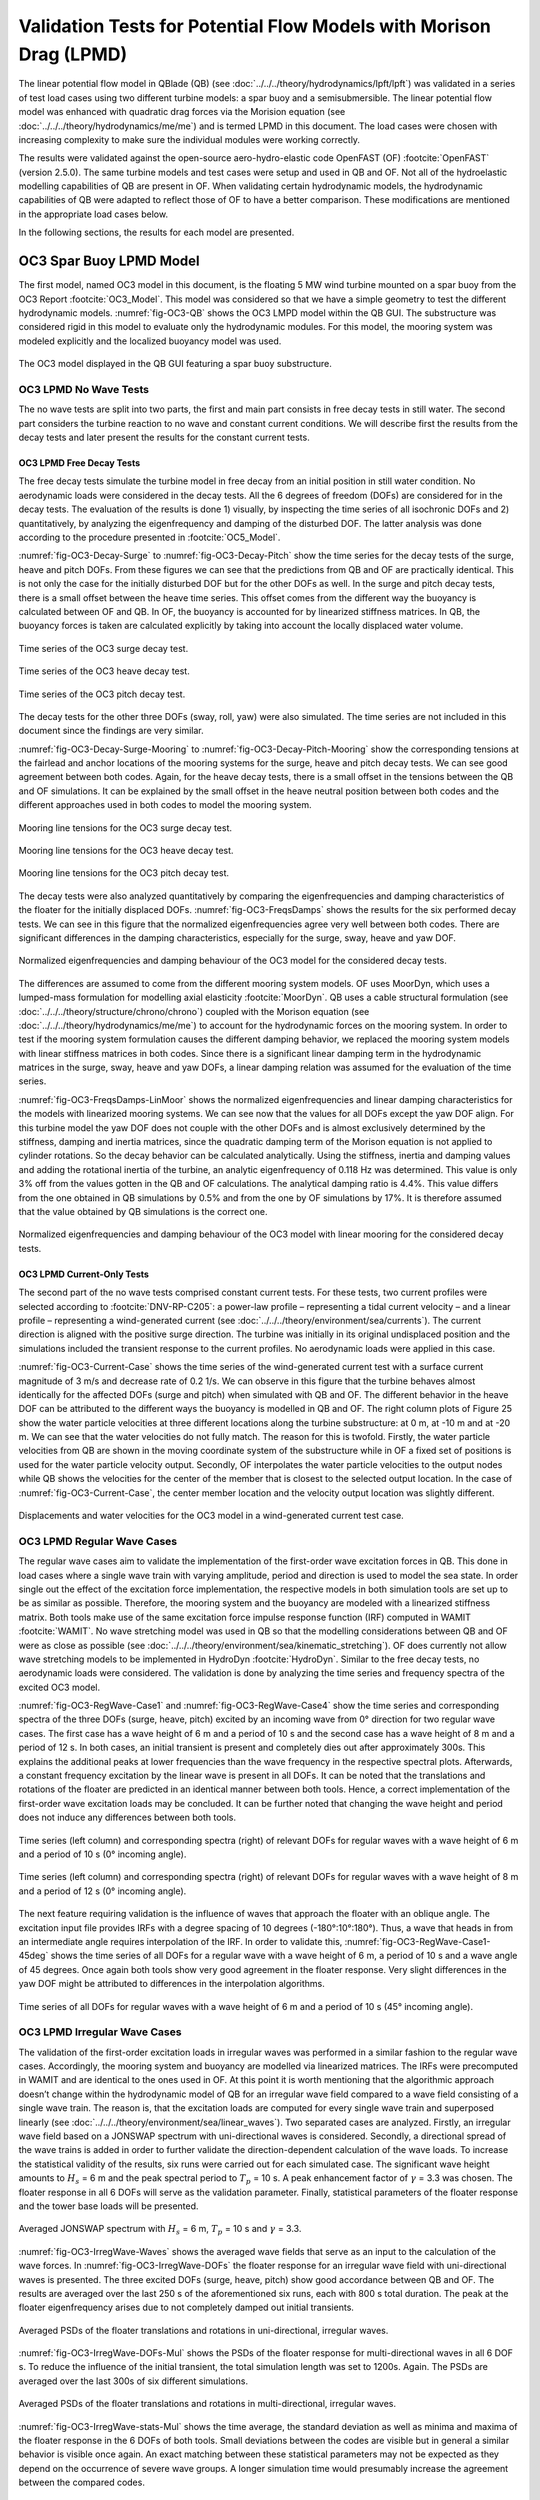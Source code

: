 Validation Tests for Potential Flow Models with Morison Drag (LPMD)
====================================================================
The linear potential flow model in QBlade (QB) (see :doc:`../../../theory/hydrodynamics/lpft/lpft`) was validated in a series of test load cases using two different turbine models: a spar buoy and a semisubmersible.
The linear potential flow model was enhanced with quadratic drag forces via the Morision equation (see :doc:`../../../theory/hydrodynamics/me/me`) and is termed LPMD in this document.
The load cases were chosen with increasing complexity to make sure the individual modules were working correctly. 

The results were validated against the open-source aero-hydro-elastic code OpenFAST (OF) :footcite:`OpenFAST` (version 2.5.0). 
The same turbine models and test cases were setup and used in QB and OF. Not all of the hydroelastic modelling capabilities of QB are present in OF. 
When validating certain hydrodynamic models, the hydrodynamic capabilities of QB were adapted to reflect those of OF to have a better comparison.
These modifications are mentioned in the appropriate load cases below.

In the following sections, the results for each model are presented.

OC3 Spar Buoy LPMD Model
-------------------------
The first model, named OC3 model in this document, is the floating 5 MW wind turbine mounted on a spar buoy from the OC3 Report :footcite:`OC3_Model`. This
model was considered so that we have a simple geometry to test the different hydrodynamic models. :numref:`fig-OC3-QB` shows the OC3 LMPD model within the QB GUI. The substructure was considered rigid in this
model to evaluate only the hydrodynamic modules. For this model, the mooring system was modeled explicitly and the localized buoyancy model was used.

.. _fig-OC3-QB:
.. figure:: OC3_Model_QB.PNG
    :align: center
    :alt: OC3 Model in QB GUI

    The OC3 model displayed in the QB GUI featuring a spar buoy substructure.


OC3 LPMD No Wave Tests
^^^^^^^^^^^^^^^^^^^^^^^
The no wave tests are split into two parts, the first and main part consists in free decay tests in still water. The second part considers the turbine reaction to no wave and constant current conditions. We will
describe first the results from the decay tests and later present the results for the constant current tests. 


OC3 LPMD Free Decay Tests
""""""""""""""""""""""""""

The free decay tests simulate the turbine model in free decay from an initial position in still water condition. No aerodynamic loads were considered in the decay tests. All the 6 degrees of freedom (DOFs)
are considered for in the decay tests. The evaluation of the results is done 1) visually, by inspecting the time series of all isochronic DOFs and 2) quantitatively, by analyzing the eigenfrequency and damping of
the disturbed DOF. The latter analysis was done according to the procedure presented in :footcite:`OC5_Model`. 

:numref:`fig-OC3-Decay-Surge` to :numref:`fig-OC3-Decay-Pitch` show the time series for the decay tests of the surge, heave and pitch DOFs. From these figures we can see that the predictions from QB and OF are practically identical. This is not only the
case for the initially disturbed DOF but for the other DOFs as well. In the surge and pitch decay tests, there is a small offset between the heave time series. This offset comes from the different way the buoyancy is
calculated between OF and QB. In OF, the buoyancy is accounted for by linearized stiffness matrices. In QB, the buoyancy forces is taken are calculated explicitly by taking into account the locally displaced water
volume.

.. _fig-OC3-Decay-Surge:
.. figure:: OC3_Decay_Surge.PNG
    :align: center
    :alt: OC3 Model Surge Decay Test

    Time series of the OC3 surge decay test.

.. _fig-OC3-Decay-Heave:
.. figure:: OC3_Decay_Heave.PNG
    :align: center
    :alt: OC3 Model Heave Decay Test

    Time series of the OC3 heave decay test.

.. _fig-OC3-Decay-Pitch:
.. figure:: OC3_Decay_Pitch.PNG
    :align: center
    :alt: OC3 Model Pitch Decay Test

    Time series of the OC3 pitch decay test.

The decay tests for the other three DOFs (sway, roll, yaw) were also simulated. The time series are not included in this document since the findings are very similar.

:numref:`fig-OC3-Decay-Surge-Mooring` to :numref:`fig-OC3-Decay-Pitch-Mooring` show the corresponding tensions at the fairlead and anchor locations of the mooring systems for the surge, heave and pitch decay tests. We can see good agreement between both codes.
Again, for the heave decay tests, there is a small offset in the tensions between the QB and OF simulations. It can be explained by the small offset in the heave neutral position between both codes and the different
approaches used in both codes to model the mooring system.

.. _fig-OC3-Decay-Surge-Mooring:
.. figure:: OC3_Decay_Surge_Mooring.PNG
    :align: center
    :alt: OC3 Model Surge Decay Test Mooring Tension

    Mooring line tensions for the OC3 surge decay test.

.. _fig-OC3-Decay-Heave-Mooring:
.. figure:: OC3_Decay_Heave_Mooring.PNG
    :align: center
    :alt: OC3 Model Heave Decay Test Mooring Tension

    Mooring line tensions for the OC3 heave decay test.

.. _fig-OC3-Decay-Pitch-Mooring:
.. figure:: OC3_Decay_Pitch_Mooring.PNG
    :align: center
    :alt: OC3 Model Pitch Decay Test Mooring Tension

    Mooring line tensions for the OC3 pitch decay test.

The decay tests were also analyzed quantitatively by comparing the eigenfrequencies and damping characteristics of the floater for the initially displaced DOFs. 
:numref:`fig-OC3-FreqsDamps` shows the results for the six performed decay tests. We can see in this figure that the normalized eigenfrequencies agree very well between both codes. 
There are significant differences in the damping characteristics, especially for the surge, sway, heave and yaw DOF.

.. _fig-OC3-FreqsDamps:
.. figure:: OC3_FreqsDamps.PNG
    :align: center
    :alt: OC3 Model Normalized Frequencies and Dampings

    Normalized eigenfrequencies and damping behaviour of the OC3 model for the considered decay tests.


The differences are assumed to come from the different mooring system models. OF uses MoorDyn, which uses a lumped-mass formulation for modelling axial elasticity :footcite:`MoorDyn`. 
QB uses a cable structural formulation (see :doc:`../../../theory/structure/chrono/chrono`) coupled with the Morison equation (see :doc:`../../../theory/hydrodynamics/me/me`) to account for the hydrodynamic forces on the mooring system. 
In order to test if the mooring system formulation causes the different damping behavior, we replaced the mooring system models with linear stiffness matrices in both codes. 
Since there is a significant linear damping term in the hydrodynamic matrices in the surge, sway, heave and yaw DOFs, a linear damping relation was assumed for the evaluation of the time series. 

:numref:`fig-OC3-FreqsDamps-LinMoor` shows the normalized eigenfrequencies and linear damping characteristics for the models with linearized
mooring systems. We can see now that the values for all DOFs except the yaw DOF align. For this turbine model the yaw DOF does not couple with the other DOFs and 
is almost exclusively determined by the stiffness, damping and inertia matrices, since the quadratic damping term of the Morison equation is not applied to
cylinder rotations. So the decay behavior can be calculated analytically. Using the stiffness, inertia and damping values and adding the rotational inertia of the turbine, 
an analytic eigenfrequency of 0.118 Hz was determined. This value is only 3% off from the values gotten in the QB and OF calculations. The analytical damping ratio is 4.4%. 
This value differs from the one obtained in QB simulations by 0.5% and from the one by OF simulations by 17%. It is therefore assumed that the value obtained by QB
simulations is the correct one.

.. _fig-OC3-FreqsDamps-LinMoor:
.. figure:: OC3_FreqsDamps_LinMoor.PNG
    :align: center
    :alt: OC3 Model Normalized Frequencies and Dampings with Linear Mooring System

    Normalized eigenfrequencies and damping behaviour of the OC3 model with linear mooring for the considered decay tests.

OC3 LPMD Current-Only Tests
""""""""""""""""""""""""""""

The second part of the no wave tests comprised constant current tests. For these tests, two current
profiles were selected according to :footcite:`DNV-RP-C205`: a power-law profile – representing a tidal current velocity – and a
linear profile – representing a wind-generated current (see :doc:`../../../theory/environment/sea/currents`). The current direction is aligned with the positive
surge direction. The turbine was initially in its original undisplaced position and the simulations included
the transient response to the current profiles. No aerodynamic loads were applied in this case.

:numref:`fig-OC3-Current-Case` shows the time series of the wind-generated current test with a surface current magnitude of 3
m/s and decrease rate of 0.2 1/s. We can observe in this figure that the turbine behaves almost identically for the affected
DOFs (surge and pitch) when simulated with QB and OF. The different behavior in the heave DOF can be
attributed to the different ways the buoyancy is modelled in QB and OF. The right column plots of Figure
25 show the water particle velocities at three different locations along the turbine substructure: at 0 m,
at -10 m and at -20 m. We can see that the water velocities do not fully match. The reason for this is
twofold. Firstly, the water particle velocities from QB are shown in the moving coordinate system of the
substructure while in OF a fixed set of positions is used for the water particle velocity output. Secondly,
OF interpolates the water particle velocities to the output nodes while QB shows the velocities for the
center of the member that is closest to the selected output location. In the case of :numref:`fig-OC3-Current-Case`, the center
member location and the velocity output location was slightly different.

.. _fig-OC3-Current-Case:
.. figure:: OC3_Current_Case.PNG
    :align: center
    :alt: OC3 wind generated current case

    Displacements and water velocities for the OC3 model in a wind-generated current test case.

OC3 LPMD Regular Wave Cases
^^^^^^^^^^^^^^^^^^^^^^^^^^^^
The regular wave cases aim to validate the implementation of the first-order wave excitation forces in
QB. This done in load cases where a single wave train with varying amplitude, period and direction is used
to model the sea state. In order single out the effect of the excitation force
implementation, the respective models in both simulation tools are set up to be as similar as possible.
Therefore, the mooring system and the buoyancy are modeled with a linearized stiffness matrix. Both
tools make use of the same excitation force impulse response function (IRF) computed in WAMIT :footcite:`WAMIT`. 
No wave stretching model was used in QB so that the modelling considerations between QB and OF were as close as possible (see :doc:`../../../theory/environment/sea/kinematic_stretching`). OF does
currently not allow wave stretching models to be implemented in HydroDyn :footcite:`HydroDyn`. 
Similar to the free decay tests, no aerodynamic loads were considered. The validation is done by analyzing
the time series and frequency spectra of the excited OC3 model.

:numref:`fig-OC3-RegWave-Case1` and :numref:`fig-OC3-RegWave-Case4` show the time series and corresponding spectra of the three DOFs (surge, heave,
pitch) excited by an incoming wave from 0° direction for two regular wave cases. The first case has a wave height of 6 m and a 
period of 10 s and the second case has a wave height of 8 m and a period of 12 s. In both cases, an
initial transient is present and completely dies out after approximately 300s. This explains the
additional peaks at lower frequencies than the wave frequency in the respective spectral plots. Afterwards, a constant frequency 
excitation by the linear wave is present in all DOFs. It can be noted that the translations and rotations of the
floater are predicted in an identical manner between both tools. Hence, a correct implementation of the
first-order wave excitation loads may be concluded. It can be further noted that changing the wave height
and period does not induce any differences between both tools.

.. _fig-OC3-RegWave-Case1:
.. figure:: OC3-RegWave-Case1.PNG
    :align: center
    :alt: OC3 Regular Wave Test Case 1

    Time series (left column) and corresponding spectra (right) of relevant DOFs for regular waves with a wave height of 6 m and a period of 10 s (0° incoming angle).

.. _fig-OC3-RegWave-Case4:
.. figure:: OC3-RegWave-Case4.PNG
    :align: center
    :alt: OC3 Regular Wave Test Case 4

    Time series (left column) and corresponding spectra (right) of relevant DOFs for regular waves with a wave height of 8 m and a period of 12 s (0° incoming angle).

The next feature requiring validation is the influence of waves that approach the floater with an oblique angle.
The excitation input file provides IRFs with a degree spacing of 10 degrees (-180°:10°:180°). Thus, a wave
that heads in from an intermediate angle requires interpolation of the IRF. In order to validate this, :numref:`fig-OC3-RegWave-Case1-45deg`
shows the time series of all DOFs for a regular wave with a wave height of 6 m, a period of 10 s and a wave angle of 45 degrees. 
Once again both tools show very good agreement in the floater response. Very slight differences in the yaw DOF might be attributed to
differences in the interpolation algorithms.

.. _fig-OC3-RegWave-Case1-45deg:
.. figure:: OC3-RegWave-Case1-45deg.PNG
    :align: center
    :alt: OC3 Regular Wave Test Case 1-45 deg

    Time series of all DOFs for regular waves with a wave height of 6 m and a period of 10 s (45° incoming angle).

OC3 LPMD Irregular Wave Cases
^^^^^^^^^^^^^^^^^^^^^^^^^^^^^^

The validation of the first-order excitation loads in irregular waves was performed in a similar fashion to
the regular wave cases. Accordingly, the mooring system and buoyancy are modelled via linearized
matrices. The IRFs were precomputed in WAMIT and are identical to the ones used in OF. At this point it
is worth mentioning that the algorithmic approach doesn’t change within the hydrodynamic model of QB
for an irregular wave field compared to a wave field consisting of a single wave train. The reason is, that
the excitation loads are computed for every single wave train and superposed linearly (see :doc:`../../../theory/environment/sea/linear_waves`).
Two separated cases are analyzed. Firstly, an irregular wave field based on a JONSWAP
spectrum with uni-directional waves is considered. Secondly, a directional spread of the wave trains is
added in order to further validate the direction-dependent calculation of the wave loads. To increase the
statistical validity of the results, six runs were carried out for each simulated case. The significant wave
height amounts to :math:`H_s` = 6 m and the peak spectral period to :math:`T_p` = 10 s. 
A peak enhancement factor of :math:`\gamma` = 3.3 was chosen. The floater response in all 6 DOFs will serve as the validation parameter. Finally, statistical
parameters of the floater response and the tower base loads will be presented.

.. _fig-OC3-IrregWave-Waves:
.. figure:: OC3-IrregWave-Waves.PNG
    :align: center
    :alt: OC3 Irregular Wave Spectrum

    Averaged JONSWAP spectrum with :math:`H_s` = 6 m, :math:`T_p` = 10 s and :math:`\gamma` = 3.3.

:numref:`fig-OC3-IrregWave-Waves` shows the averaged wave fields that serve as an input to the calculation of the wave forces. 
In :numref:`fig-OC3-IrregWave-DOFs` the floater response for an irregular wave field with uni-directional waves is presented. The
three excited DOFs (surge, heave, pitch) show good accordance between QB and OF. The results are
averaged over the last 250 s of the aforementioned six runs, each with 800 s total duration. The peak at
the floater eigenfrequency arises due to not completely damped out initial transients. 


.. _fig-OC3-IrregWave-DOFs:
.. figure:: OC3-IrregWave-DOFs.PNG
    :align: center
    :alt: OC3 Irregular Waves DOFs

    Averaged PSDs of the floater translations and rotations in uni-directional, irregular waves.



:numref:`fig-OC3-IrregWave-DOFs-Mul` shows
the PSDs of the floater response for multi-directional waves in all 6 DOF s. To reduce the influence of the
initial transient, the total simulation length was set to 1200s. Again. The PSDs are averaged over the last
300s of six different simulations.

.. _fig-OC3-IrregWave-DOFs-Mul:
.. figure:: OC3-IrregWave-DOFs_Mul.PNG
    :align: center
    :alt: OC3 Multidirectional Irregular Waves DOFs

    Averaged PSDs of the floater translations and rotations in multi-directional, irregular waves.


:numref:`fig-OC3-IrregWave-stats-Mul` shows the time average, the standard deviation as well as minima and maxima of the floater
response in the 6 DOFs of both tools. Small deviations between the codes are visible but in general a
similar behavior is visible once again. An exact matching between these statistical parameters may not be
expected as they depend on the occurrence of severe wave groups. A longer simulation time would
presumably increase the agreement between the compared codes.

.. _fig-OC3-IrregWave-stats-Mul:
.. figure:: OC3-IrregWave-stats_Mul.PNG
    :align: center
    :alt: OC3 Multidirectional Irregular Waves statistics

    Comparison of mean, standard deviation and extreme values of all 6 DOFs for multi-direction irregular waves     

OC3 LPMD Irregular Waves with Current
""""""""""""""""""""""""""""""""""""""

For the irregular wave test cases, a combination of wave and currents was also considered. For this case, a
JONSWAP spectrum with a significant wave height of :math:`H_s` = 6 m, a peak spectral period of :math:`T_p` = 10 s and a
value of :math:`\gamma` = 3.3 was again chosen. This wave spectrum was combined with a constant tide-induced current with
a power law of 1/7th and a surface current value of 0.5 m/s. The wave and current directions aligned with
the positive surge direction. Six repetitions were considered to account for the statistical variance of
irregular waves. In this test case, the same wave elevation input was used for OF and QB simulations.
Again, no aerodynamic loads were applied on the turbine. The mooring systems were modelled explicitly.

We can see in :numref:`fig-OC3-IrrWavCur-DOFs` the averaged PSDs of the six repetitions for all DOFs for both simulations. The
figure shows that the substructure dynamics for the relevant DOFs under irregular sea states and constant
currents is virtually identical if simulated with OF or QB.

.. _fig-OC3-IrrWavCur-DOFs:
.. figure:: OC3-IrrWavCur-DOFs.PNG
    :align: center
    :alt: OC3 Irregular Waves with current tests

    Averaged PSDs of all DOFs afor irregular wave and current simulations     

:numref:`fig-OC3-IrrWavCur-Mooring` shows the averaged PSD of the corresponding tensions at the fairlead and anchor positions for
the irregular wave plus current cases. We can see in this figure that there is a larger variation of the
fairlead and anchor tensions for the downwind mooring lines (lines 2 and 3). This difference can be attributed to the different mooring system
modelling that is present in QB and OF.

.. _fig-OC3-IrrWavCur-Mooring:
.. figure:: OC3-IrrWavCur-Mooring.PNG
    :align: center
    :alt: OC3 Mooring Tensions Irregular Waves with current tests

    Averaged PSDs of the fairlead and anchor tension for the irregular wave tests with constant current     





OC4 Semisubmersible LPMD Model
------------------------------

The second model considered in this validation -- named OC4 model in this document -- is the floating 5 MW wind
turbine mounted on a semisubmersible substructure from the OC4 Report :footcite:`OC4_Model`.
The geometry of the OC4 model within the QB GUI is shown in :numref:`fig-OC4-QB`. This figure shows clearly the
more complicated geometry of the turbine model. Hence, the hydrodynamic behavior of this model is
expected to be more complicated. The substructure was again considered rigid in this model to evaluate
only the hydrodynamic modules in this more challenging geometry. Unless otherwise stated, the mooring
system was modeled explicitly and the localized buoyancy model was used for this model.

.. _fig-OC4-QB:
.. figure:: OC4_Model_QB.PNG
    :align: center
    :alt: OC4 Model in QB GUI

    The OC4 model displayed in the QB GUI featuring a semisubmersible substructure.

.. _OC4LPMD_FreeDecay:

OC4 LPMD Free Decay Tests
^^^^^^^^^^^^^^^^^^^^^^^^^^^

For this model, decay tests were again performed in still water for four DOFs and compared to the same
simulations performed with OF. Again, the main difference between both codes in these tests were the
mooring system modelling and the way the buoyancy was calculated.

:numref:`fig-OC4-Decay-Surge` to :numref:`fig-OC4-Decay-Yaw` show the free decay tests for the surge, pitch and yaw DOF. We can see again that
the results for QB and OF are very similar. Especially for the disturbed DOFs and the DOF that are directly
coupled to them, the differences between both codes are small. We note again a small difference in the
mean of the heave position. This comes from the different buoyancy models used in QB and OF.


.. _fig-OC4-Decay-Surge:
.. figure:: OC4_Decay_Surge.PNG
    :align: center
    :alt: OC4 Model Surge Decay Test

    Time series of the OC4 model surge decay test.

.. _fig-OC4-Decay-Pitch:
.. figure:: OC4_Decay_Pitch.PNG
    :align: center
    :alt: OC4 Model Pitch Decay Test

    Time series of the OC4 model pitch decay test.

.. _fig-OC4-Decay-Yaw:
.. figure:: OC4_Decay_Yaw.PNG
    :align: center
    :alt: OC4 Model Yaw Decay Test

    Time series of the OC4 model yaw decay test.


:numref:`fig-OC4-Decay-Surge-Mooring` shows the corresponding tensions at the fairlead and anchor locations of the mooring systems
for the surge decay tests. Again, we can see good agreement between both codes. There is an offset in
the tensions between the OF and QB simulations. This can be explained by the small offset in the heave
neutral position between both codes and also from the different modelling approaches used for the
mooring system. The tensions for the other DOFs were also analyzed but not included here for brevity
reasons. The findings of these other decay tests are equivalent to the ones shown in
:numref:`fig-OC4-Decay-Surge-Mooring`.


.. _fig-OC4-Decay-Surge-Mooring:
.. figure:: OC4_Decay_Surge_Mooring.PNG
    :align: center
    :alt: OC4 Model Surge Decay Test Mooring Tension

    Mooring line tensions for the OC4 surge decay test.

The numerical values for the frequencies and damping coefficients of the decay tests were also analyzed
for these cases. The results are shown in :numref:`fig-OC4-FreqsDamps`. In this figure, we can see that the relative values of
eigenfrequencies between both codes are close to 1. This agreement can also be seen visually in the
figures above. The same can be said for the quadratic damping term. As for the linear damping term, we
can see that there are some differences between the relative values of both codes. As with the OC3 model,
the differences can be traced back to the different mooring system modeling used in both codes.

.. _fig-OC4-FreqsDamps:
.. figure:: OC4_FreqsDamps.PNG
    :align: center
    :alt: OC4 Model Normalized Frequencies and Dampings

    Normalized eigenfrequencies and damping behaviour of the OC4 model for the considered decay tests.

.. _OC4LPMD_RegularWaves:

OC4 LPMD Regular Wave Tests
^^^^^^^^^^^^^^^^^^^^^^^^^^^^^

The regular wave tests were performed with linear Airy waves for two selected cases. One case had a
wave height of :math:`H` = 6 m and a period of :math:`T` = 10 s. The second case had a wave height of :math:`H` = 8 m and a period
of :math:`T` = 12 s. For these cases, a simulation time of 1000 s was chosen and the first 300 s were discarded.
This is because we were only interested in the response of the turbine once the initial transients were
settled. No aerodynamic loads were considered and the wave direction was chose to coincide with the
direction of the positive surge DOF. As for the wave tests for the OC3 model, no wave stretching model
was applied in QB so that the modelling considerations between QB and OF were as close as possible.

It should be noted here that for the more complex geometry of the OC4 model, the buoyancy model will
affect the response of the substructure to the incoming waves. This comes from the fact that the bodies
that provide buoyancy for the OC4 model are spatially distributed. As the wave passes the substructure, the 
local buoyancy forces induce additional forces and moments that affect the principal DOFs of the
substructure. These forces and moments are not accounted for if only a linear constant force and restoring
force matrix is used to account for the buoyancy.

To verify the hydrodynamic models for the radiation forces, the wave excitation forces and the diffraction
forces as well as the quadratic drag forces from the Morison equation, a modified OC4 LPMD model was
built that includes a linear buoyancy model in a similar fashion as OF. This model was termed “QB Lin” in
this section. Additionally, the complete OC4 LPMD model with the distributed buoyancy forces was also
modelled. This model was used to analyze the effect of the buoyancy model on the substructure response
and on the tensions of the mooring system.

.. _fig-OC4-RegWave-Case1:
.. figure:: OC4-RegWave-Case1.PNG
    :align: center
    :alt: OC4 Regular Wave Test Case 1

    Relevant DOFs and wave elevation for regular sea state with :math:`H` = 6 m and :math:`T` = 10 s. QB Loc = QB local buoyancy model, QB Lin = QB linear buoyancy model.

:numref:`fig-OC4-RegWave-Case1` shows the response of the surge, heave and pitch DOF as well as the wave elevation for the test
case with :math:`H` = 6 m and :math:`T` = 10 s. We can see in this figure that the response of the linear buoyancy model
in QB (QB Lin) is practically identical to the response in OF. This validates the hydrodynamic modules for
radiation, diffraction and wave excitation forces as well as the quadratic drag forces in the more
complicated geometry of the OC4.

If we use the local buoyancy model in QB (QB Loc), we can see in :numref:`fig-OC4-RegWave-Case1` that all the relevant DOFs are
affected. We can see that the surge DOF oscillates with a larger amplitude and reaches more negative
values compared to the linear buoyancy model. In addition, the amplitude and phase of the pitch and
heave DOFs change if we use the local buoyancy model. In particular, the amplitude of both DOFs is
smaller and the phase shifts with a positive magnitude. This behavior was not seen in the regular wave
calculations of the OC3 model because all the buoyancy forces were concentrated on the spar axis and
were not spatially distributed.

.. _fig-OC4-RegWave-Case1-Mooring:
.. figure:: OC4-RegWave-Case1-Mooring.PNG
    :align: center
    :alt: OC4 Regular Wave Test Case 1

    Mooring line tensions for regular sea state with :math:`H` = 6 m and :math:`T` = 10 s. QB Loc = QB local buoyancy model, QB Lin = QB linear buoyancy model.

This different behavior due to the local buoyancy model also has an effect on the tensions of the mooring
system. In :numref:`fig-OC4-RegWave-Case1-Mooring` we can see the mooring line tensions of the regular sea state shown in :numref:`fig-OC4-RegWave-Case1`. We
can see that there is the slightly higher average value of the mooring tension in the OF calculations
compared to the QB Lin calculations. This offset was also identified in the decay tests and is attributed to
the different mooring system modelling in both codes. Important here is that the phase and magnitude
of the tensions is comparable in with the linear buoyancy model.

This behavior changes if we include the local buoyancy model. Here, the amplitude of the tension from
mooring line 2 increases significantly compared to the QB Lin simulations. For the mooring lines 1 and 3,
the effective amplitude of the tension oscillations gets reduced due to an additional oscillation that is
shifted in phase. These differences can be attributed to the different response pattern in heave and pitch
of the OC4 model when the local buoyancy is used.

:numref:`fig-OC4-RegWave-Case2` and :numref:`fig-OC4-RegWave-Case2-Mooring` show the relevant DOFs and mooring line tensions for the regular sea state with
:math:`H` = 8 m and :math:`T` = 12 s. We can again see that the response of QB Lin is comparable to OF in both the
substructure dynamics and the tensions of the mooring lines.

.. _fig-OC4-RegWave-Case2:
.. figure:: OC4-RegWave-Case2.PNG
    :align: center
    :alt: OC4 Regular Wave Test Case 2

    Relevant DOFs and wave elevation for regular sea state with :math:`H` = 8 m and :math:`T` = 12 s. QB Loc = QB local buoyancy model, QB Lin = QB linear buoyancy model.

.. _fig-OC4-RegWave-Case2-Mooring:
.. figure:: OC4-RegWave-Case2-Mooring.PNG
    :align: center
    :alt: OC4 Regular Wave Test Case 2

    Mooring line tensions for regular sea state with :math:`H` = 8 m and :math:`T` = 12 s. QB Loc = QB local buoyancy model, QB Lin = QB linear buoyancy model.

The response of the substructure if the local buoyancy model is used changes even more drastic for this
test case. In :numref:`fig-OC4-RegWave-Case2` we see that the mean surge displacement of the QB Loc simulations is now negative
compared to the positive mean surge displacement of the QB Lin simulations. Now, the heave and pitch
DOF have a larger amplitude compared to the QB Lin simulations and there is again a positive phase shift.

The effects on the mooring line tensions can be seen in :numref:`fig-OC4-RegWave-Case2-Mooring`. In this figure, it can be clearly seen that
the tension of the mooring line 2 is significantly affected for this test case. The amplitude of the oscillation
is more than doubled in the QB Loc simulations compared to the QB Lin simulations.

OC4 LPMD Irregular Wave Tests
^^^^^^^^^^^^^^^^^^^^^^^^^^^^^^^

The OC4 LPMD model was also validated for irregular wave sea states. Six random sea states with a
JONSWAP spectrum with :math:`H_s` = 6 m, :math:`T_p` = 10 s and :math:`\gamma` = 3.3 were used. The simulation length was 1200 s and
the first 400 s were not considered in the analysis to discard initial transient effects. Again, no aerodynamic
loads were considered in these cases and the wave propagation direction was chosen to be aligned with
the positive surge direction. Additionally, no wave stretching model and no second order wave forces
were included in the simulations. The response of the turbine model was done in a statistical manner by
comparing the averaged PSDs of the DOFs.

As we could see in the regular wave validation tests, the buoyancy model has an important effect on the
substructure response and the mooring line tensions. For these calculations, the linear buoyancy model
was used in QB. Although the local buoyancy calculation is deemed more accurate, we chose the linear
model to allow for a better comparison between OF and QB. In addition, the mooring system was also
simulated using linear matrices in both codes. We chose to do this to again align the modeling approaches as much as possible. 
The mooring system is considered validated based on the validation tests done beforehand.

:numref:`fig-OC4-IrrWaves-DOFs` shows the averaged PSDs of all six DOFs for the irregular sea states. In this figure, the results
from three different simulation setups are shown. The original OC4 LPMD model in QB and OF is labeled
accordingly in this figure. Additionally, the results QB MSL are also presented in this figure. In the latter
simulation setup, the quadratic forces of the Morison equation are calculated considering that the
Morison element are wetted up to the mean sea level. This effectively neglects the local wave elevation
when calculating the wetted surface of the substructure that will be considered for the Morison drag
calculations. This approach is the one implemented in OF. In contrast, QB considers the local wave
elevation (incl. wave stretching) to determine the wetted surface of the elements and apply the Morison
forces. See modelin considerations in :doc:`../../../theory/hydrodynamics/me/me` for more details. The setup QB MSL was thus chosen to have a simulation setup
that matches the OF modelling.

.. _fig-OC4-IrrWaves-DOFs:
.. figure:: OC4-IrregWave-DOFs.PNG
    :align: center
    :alt: OC4 Irregular Waves tests

    Averaged PSDs of all DOFs of the OC4 LPMD model for the irregular sea state with :math:`H_s` = 6 m, :math:`T_p` = 10 s and :math:`\gamma` = 3.3.    

We can see in :numref:`fig-OC4-IrrWaves-DOFs` that the averaged PSD of all DOFs are very similar between the OF and QB
simulations. There is a distinct difference at the low frequency regime of the surge DOF. The peak
corresponding to the surge eigenfrequency is significantly larger in the QB simulations compared to the
OF simulations. Notably, if we change the QB simulations to consider the wetted surface up to the mean
sea level (QB MSL), the difference in the peak at the surge eigenfrequency vanishes.

This phenomenon can be explained as follows. By considering the Morison drag calculations up to the
local wave elevation only, there will be a net positive drag force in the surge direction. This is because as
the wave particles retract during the trough of the wave, less surface will be wetted and less drag force
will act on the substructure compared to the case where the substructure sees a wave crest. In the latter
case, the wetted surface will encompass up to the mean sea level (no wave stretching). The irregular sea
state will include time periods where the wave heights are large and time periods where the wave heights
are small. The former scenario leads to high average mean surge forces while the latter scenario to low
mean surge forces. The restoring forces from the linear mooring system will therefore let the OC4 model
oscillate at its surge eigenfrequency when the average surge force is temporarily small. This non-linear
phenomenon cannot happen it the wetted surface is considered constant at all times.

OC4 LPMD Second-Order Wave Excitation Forces
^^^^^^^^^^^^^^^^^^^^^^^^^^^^^^^^^^^^^^^^^^^^^
Second-order hydrodynamic loads play an increasing role for semi-submersible offshore structures such
as the OC4 model. Duarte et al.:footcite:`Duarte2014` even state that the floater response is dominated or at
least in impacted in the same order of magnitude by the second order hydrodynamic loads as by their
first order relatives. Bearing this in mind, a first evaluation of the implementation of the second-order
wave load module, described in :doc:`../../../theory/hydrodynamics/lpft/lpft` seems reasonable on the OC4 platform. In the following,
the force spectra of the second order wave loads acting in all 6 DOFs on the OC4 model in irregular waves
are presented. The previously used JONSWAP spectrum with :math:`H_s` = 6 m, :math:`T_p` = 10 s and :math:`\gamma` = 3.3 once again was
used to create the uni-directional (from 0 deg) wave field. The used QTFs were computed in WAMIT
and are identical between QB and OF. 

:numref:`fig-OC4-2ndOrderWave-Full` shows the similarity in the results between QB and OF. Both tools agree
very well in the excited frequencies and also in the respective amplitudes. We can further see, that the
sum- and difference frequency loads clearly excite the floater outside of the present frequencies of the
JONSWAP spectrum, especially in the pitch and heave DOF.

.. _fig-OC4-2ndOrderWave-Full:
.. figure:: OC4-2ndOrderWave-Full.PNG
    :align: center
    :alt: OC4 2nd order loads full

    Second-order hydrodynamic (sum- and difference-frequency) loads in irregular waves, full QTFs.



:numref:`fig-OC4-2ndOrderWave-Newman` shows the result of the approximated second-order difference-frequency loads in all 6 DOFs using Newman's approximation.
Again, strong similarities between the used simulation tools become evident. It also can be noted that the
difference loads contain energy at frequencies lower than those present in the JONSWAP spectrum.  

.. _fig-OC4-2ndOrderWave-Newman:
.. figure:: OC4-2ndOrderWave-Newman.PNG
    :align: center
    :alt: OC4 2nd order loads Newman

    Second-order hydrodynamic difference-frequency loads in irregular waves, Newman approximation.


.. footbibliography::
